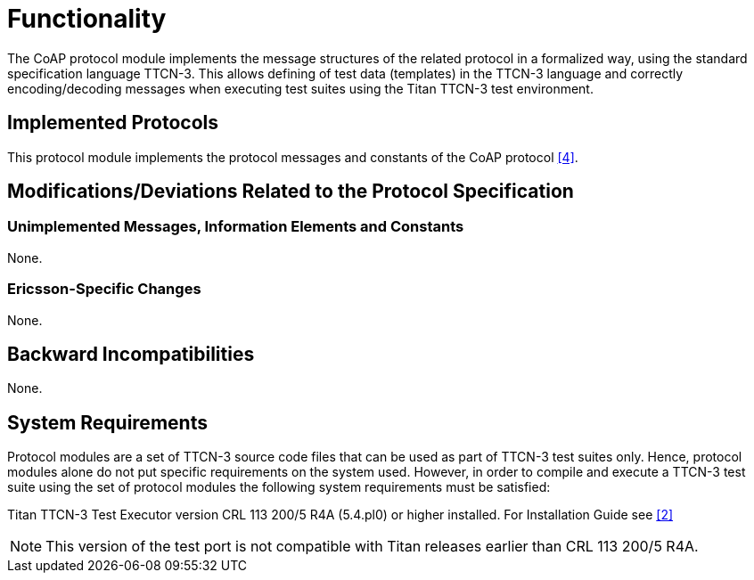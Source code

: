 = Functionality

The CoAP protocol module implements the message structures of the related protocol in a formalized way, using the standard specification language TTCN-3. This allows defining of test data (templates) in the TTCN-3 language and correctly encoding/decoding messages when executing test suites using the Titan TTCN-3 test environment.

== Implemented Protocols

This protocol module implements the protocol messages and constants of the CoAP protocol <<5-references.adoc#_4, [4]>>.

[[modifications-deviations-related-to-the-protocol-specification]]
== Modifications/Deviations Related to the Protocol Specification

=== Unimplemented Messages, Information Elements and Constants

None.

=== Ericsson-Specific Changes

None.

== Backward Incompatibilities

None.

== System Requirements

Protocol modules are a set of TTCN-3 source code files that can be used as part of TTCN-3 test suites only. Hence, protocol modules alone do not put specific requirements on the system used. However, in order to compile and execute a TTCN-3 test suite using the set of protocol modules the following system requirements must be satisfied:

Titan TTCN-3 Test Executor version CRL 113 200/5 R4A (5.4.pl0) or higher installed. For Installation Guide see <<5-references.adoc#_2, [2]>>

NOTE: This version of the test port is not compatible with Titan releases earlier than CRL 113 200/5 R4A.
